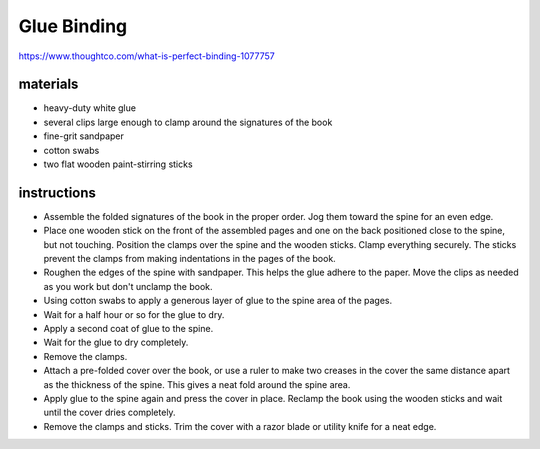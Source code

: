Glue Binding
============

https://www.thoughtco.com/what-is-perfect-binding-1077757

materials
---------

- heavy-duty white glue
- several clips large enough to clamp around the signatures of the book
- fine-grit sandpaper
- cotton swabs
- two flat wooden paint-stirring sticks

instructions
------------

- Assemble the folded signatures of the book in the proper order. Jog them toward the spine for an even edge.
- Place one wooden stick on the front of the assembled pages and one on the back positioned close to the spine, but not touching. Position the clamps over the spine and the wooden sticks. Clamp everything securely. The sticks prevent the clamps from making indentations in the pages of the book.
- Roughen the edges of the spine with sandpaper. This helps the glue adhere to the paper. Move the clips as needed as you work but don't unclamp the book.
- Using cotton swabs to apply a generous layer of glue to the spine area of the pages.
- Wait for a half hour or so for the glue to dry.
- Apply a second coat of glue to the spine.
- Wait for the glue to dry completely.
- Remove the clamps.
- Attach a pre-folded cover over the book, or use a ruler to make two creases in the cover the same distance apart as the thickness of the spine. This gives a neat fold around the spine area.
- Apply glue to the spine again and press the cover in place. Reclamp the book using the wooden sticks and wait until the cover dries completely.
- Remove the clamps and sticks. Trim the cover with a razor blade or utility knife for a neat edge.
